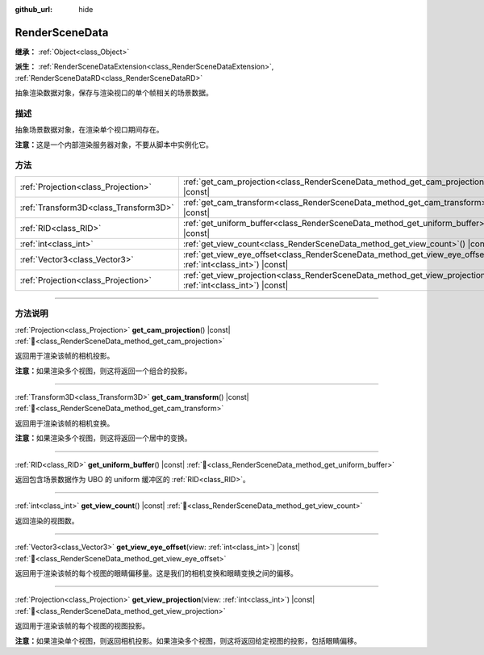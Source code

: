 :github_url: hide

.. DO NOT EDIT THIS FILE!!!
.. Generated automatically from Godot engine sources.
.. Generator: https://github.com/godotengine/godot/tree/4.3/doc/tools/make_rst.py.
.. XML source: https://github.com/godotengine/godot/tree/4.3/doc/classes/RenderSceneData.xml.

.. _class_RenderSceneData:

RenderSceneData
===============

**继承：** :ref:`Object<class_Object>`

**派生：** :ref:`RenderSceneDataExtension<class_RenderSceneDataExtension>`, :ref:`RenderSceneDataRD<class_RenderSceneDataRD>`

抽象渲染数据对象，保存与渲染视口的单个帧相关的场景数据。

.. rst-class:: classref-introduction-group

描述
----

抽象场景数据对象，在渲染单个视口期间存在。

\ **注意：**\ 这是一个内部渲染服务器对象，不要从脚本中实例化它。

.. rst-class:: classref-reftable-group

方法
----

.. table::
   :widths: auto

   +---------------------------------------+--------------------------------------------------------------------------------------------------------------------------+
   | :ref:`Projection<class_Projection>`   | :ref:`get_cam_projection<class_RenderSceneData_method_get_cam_projection>`\ (\ ) |const|                                 |
   +---------------------------------------+--------------------------------------------------------------------------------------------------------------------------+
   | :ref:`Transform3D<class_Transform3D>` | :ref:`get_cam_transform<class_RenderSceneData_method_get_cam_transform>`\ (\ ) |const|                                   |
   +---------------------------------------+--------------------------------------------------------------------------------------------------------------------------+
   | :ref:`RID<class_RID>`                 | :ref:`get_uniform_buffer<class_RenderSceneData_method_get_uniform_buffer>`\ (\ ) |const|                                 |
   +---------------------------------------+--------------------------------------------------------------------------------------------------------------------------+
   | :ref:`int<class_int>`                 | :ref:`get_view_count<class_RenderSceneData_method_get_view_count>`\ (\ ) |const|                                         |
   +---------------------------------------+--------------------------------------------------------------------------------------------------------------------------+
   | :ref:`Vector3<class_Vector3>`         | :ref:`get_view_eye_offset<class_RenderSceneData_method_get_view_eye_offset>`\ (\ view\: :ref:`int<class_int>`\ ) |const| |
   +---------------------------------------+--------------------------------------------------------------------------------------------------------------------------+
   | :ref:`Projection<class_Projection>`   | :ref:`get_view_projection<class_RenderSceneData_method_get_view_projection>`\ (\ view\: :ref:`int<class_int>`\ ) |const| |
   +---------------------------------------+--------------------------------------------------------------------------------------------------------------------------+

.. rst-class:: classref-section-separator

----

.. rst-class:: classref-descriptions-group

方法说明
--------

.. _class_RenderSceneData_method_get_cam_projection:

.. rst-class:: classref-method

:ref:`Projection<class_Projection>` **get_cam_projection**\ (\ ) |const| :ref:`🔗<class_RenderSceneData_method_get_cam_projection>`

返回用于渲染该帧的相机投影。

\ **注意：**\ 如果渲染多个视图，则这将返回一个组合的投影。

.. rst-class:: classref-item-separator

----

.. _class_RenderSceneData_method_get_cam_transform:

.. rst-class:: classref-method

:ref:`Transform3D<class_Transform3D>` **get_cam_transform**\ (\ ) |const| :ref:`🔗<class_RenderSceneData_method_get_cam_transform>`

返回用于渲染该帧的相机变换。

\ **注意：**\ 如果渲染多个视图，则这将返回一个居中的变换。

.. rst-class:: classref-item-separator

----

.. _class_RenderSceneData_method_get_uniform_buffer:

.. rst-class:: classref-method

:ref:`RID<class_RID>` **get_uniform_buffer**\ (\ ) |const| :ref:`🔗<class_RenderSceneData_method_get_uniform_buffer>`

返回包含场景数据作为 UBO 的 uniform 缓冲区的 :ref:`RID<class_RID>`\ 。

.. rst-class:: classref-item-separator

----

.. _class_RenderSceneData_method_get_view_count:

.. rst-class:: classref-method

:ref:`int<class_int>` **get_view_count**\ (\ ) |const| :ref:`🔗<class_RenderSceneData_method_get_view_count>`

返回渲染的视图数。

.. rst-class:: classref-item-separator

----

.. _class_RenderSceneData_method_get_view_eye_offset:

.. rst-class:: classref-method

:ref:`Vector3<class_Vector3>` **get_view_eye_offset**\ (\ view\: :ref:`int<class_int>`\ ) |const| :ref:`🔗<class_RenderSceneData_method_get_view_eye_offset>`

返回用于渲染该帧的每个视图的眼睛偏移量。这是我们的相机变换和眼睛变换之间的偏移。

.. rst-class:: classref-item-separator

----

.. _class_RenderSceneData_method_get_view_projection:

.. rst-class:: classref-method

:ref:`Projection<class_Projection>` **get_view_projection**\ (\ view\: :ref:`int<class_int>`\ ) |const| :ref:`🔗<class_RenderSceneData_method_get_view_projection>`

返回用于渲染该帧的每个视图的视图投影。

\ **注意：**\ 如果渲染单个视图，则返回相机投影。如果渲染多个视图，则这将返回给定视图的投影，包括眼睛偏移。

.. |virtual| replace:: :abbr:`virtual (本方法通常需要用户覆盖才能生效。)`
.. |const| replace:: :abbr:`const (本方法无副作用，不会修改该实例的任何成员变量。)`
.. |vararg| replace:: :abbr:`vararg (本方法除了能接受在此处描述的参数外，还能够继续接受任意数量的参数。)`
.. |constructor| replace:: :abbr:`constructor (本方法用于构造某个类型。)`
.. |static| replace:: :abbr:`static (调用本方法无需实例，可直接使用类名进行调用。)`
.. |operator| replace:: :abbr:`operator (本方法描述的是使用本类型作为左操作数的有效运算符。)`
.. |bitfield| replace:: :abbr:`BitField (这个值是由下列位标志构成位掩码的整数。)`
.. |void| replace:: :abbr:`void (无返回值。)`
